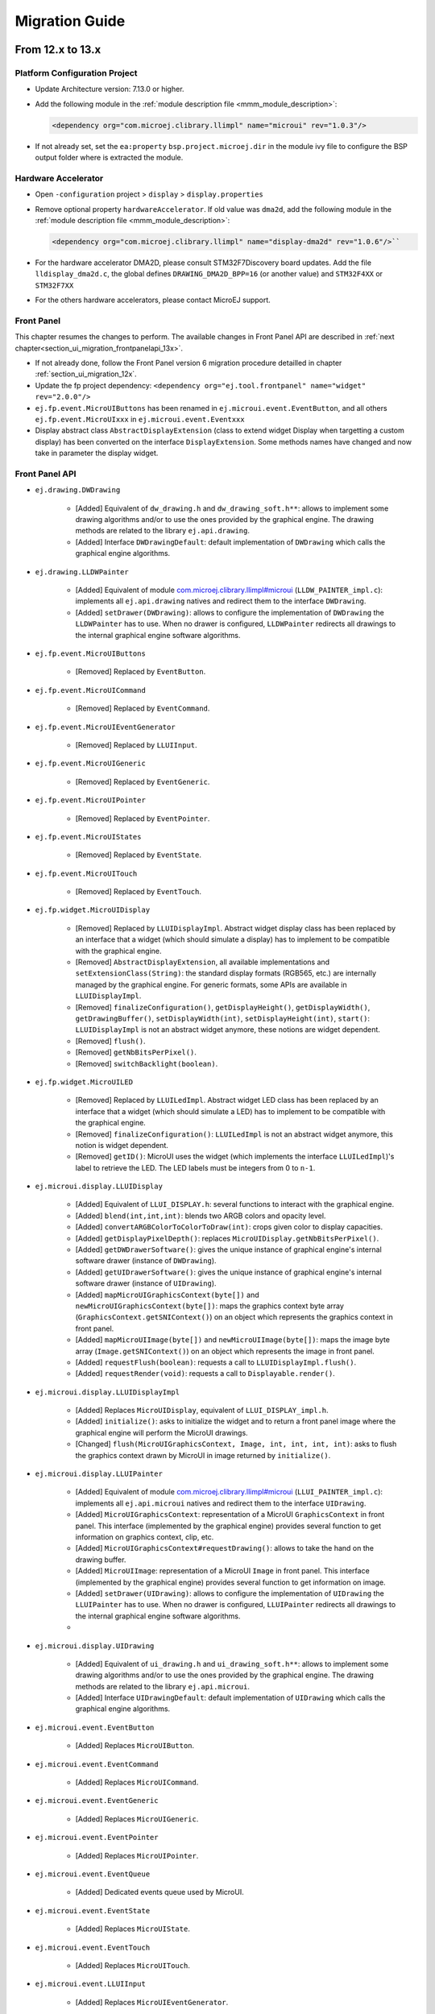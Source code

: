 .. _section_ui_migrationguide:

===============
Migration Guide
===============

From 12.x to 13.x
=================

Platform Configuration Project
""""""""""""""""""""""""""""""

* Update Architecture version: 7.13.0 or higher.
* Add the following module in the :ref:`module description file <mmm_module_description>`: 

  .. code-block:: xml

     <dependency org="com.microej.clibrary.llimpl" name="microui" rev="1.0.3"/>

* If not already set, set the ``ea:property`` ``bsp.project.microej.dir`` in the module ivy file to configure the BSP output folder where is extracted the module.

Hardware Accelerator
""""""""""""""""""""

* Open ``-configuration`` project > ``display`` > ``display.properties``
* Remove optional property ``hardwareAccelerator``. If old value was ``dma2d``, add the following module in the :ref:`module description file <mmm_module_description>`: 
  
  .. code-block:: xml
  
     <dependency org="com.microej.clibrary.llimpl" name="display-dma2d" rev="1.0.6"/>``

* For the hardware accelerator DMA2D, please consult STM32F7Discovery board updates. Add the file ``lldisplay_dma2d.c``, the global defines ``DRAWING_DMA2D_BPP=16`` (or another value) and ``STM32F4XX`` or ``STM32F7XX``
* For the others hardware accelerators, please contact MicroEJ support.

Front Panel
"""""""""""

This chapter resumes the changes to perform.
The available changes in Front Panel API are described in :ref:`next chapter<section_ui_migration_frontpanelapi_13x>`.

* If not already done, follow the Front Panel version 6 migration procedure detailled in chapter :ref:`section_ui_migration_12x`.
* Update the fp project dependency: ``<dependency org="ej.tool.frontpanel" name="widget" rev="2.0.0"/>``
* ``ej.fp.event.MicroUIButtons`` has been renamed in ``ej.microui.event.EventButton``, and all others ``ej.fp.event.MicroUIxxx`` in ``ej.microui.event.Eventxxx``
* Display abstract class ``AbstractDisplayExtension`` (class to extend widget Display when targetting a custom display) has been converted on the interface ``DisplayExtension``. Some methods names have changed and now take in parameter the display widget.

.. _section_ui_migration_frontpanelapi_13x:

Front Panel API
"""""""""""""""

* ``ej.drawing.DWDrawing``

	* [Added] Equivalent of ``dw_drawing.h`` and ``dw_drawing_soft.h**``: allows to implement some drawing algorithms and/or to use the ones provided by the graphical engine. The drawing methods are related to the library ``ej.api.drawing``.
	* [Added] Interface ``DWDrawingDefault``: default implementation of ``DWDrawing`` which calls the graphical engine algorithms.

* ``ej.drawing.LLDWPainter``

	* [Added] Equivalent of module `com.microej.clibrary.llimpl#microui <https://repository.microej.com/modules/com/microej/clibrary/llimpl/microui>`_ (``LLDW_PAINTER_impl.c``): implements all ``ej.api.drawing`` natives and redirect them to the interface ``DWDrawing``.
	* [Added] ``setDrawer(DWDrawing)``: allows to configure the implementation of ``DWDrawing`` the ``LLDWPainter`` has to use. When no drawer is configured, ``LLDWPainter`` redirects all drawings to the internal graphical engine software algorithms.

* ``ej.fp.event.MicroUIButtons``

	* [Removed] Replaced by ``EventButton``.

* ``ej.fp.event.MicroUICommand``

	* [Removed] Replaced by ``EventCommand``.

* ``ej.fp.event.MicroUIEventGenerator``

	* [Removed] Replaced by ``LLUIInput``.

* ``ej.fp.event.MicroUIGeneric``

	* [Removed] Replaced by ``EventGeneric``.

* ``ej.fp.event.MicroUIPointer``

	* [Removed] Replaced by ``EventPointer``.

* ``ej.fp.event.MicroUIStates``

	* [Removed] Replaced by ``EventState``.

* ``ej.fp.event.MicroUITouch``

	* [Removed] Replaced by ``EventTouch``.

* ``ej.fp.widget.MicroUIDisplay``

	* [Removed] Replaced by ``LLUIDisplayImpl``. Abstract widget display class has been replaced by an interface that a widget (which should simulate a display) has to implement to be compatible with the graphical engine.
	* [Removed] ``AbstractDisplayExtension``, all available implementations and ``setExtensionClass(String)``: the standard display formats (RGB565, etc.) are internally managed by the graphical engine. For generic formats, some APIs are available in ``LLUIDisplayImpl``.
	* [Removed] ``finalizeConfiguration()``, ``getDisplayHeight()``, ``getDisplayWidth()``, ``getDrawingBuffer()``, ``setDisplayWidth(int)``, ``setDisplayHeight(int)``, ``start()``: ``LLUIDisplayImpl`` is not an abstract widget anymore, these notions are widget dependent.
	* [Removed] ``flush()``.
	* [Removed] ``getNbBitsPerPixel()``.
	* [Removed] ``switchBacklight(boolean)``.

* ``ej.fp.widget.MicroUILED``

	* [Removed] Replaced by ``LLUILedImpl``. Abstract widget LED class has been replaced by an interface that a widget (which should simulate a LED) has to implement to be compatible with the graphical engine.
	* [Removed] ``finalizeConfiguration()``: ``LLUILedImpl`` is not an abstract widget anymore, this notion is widget dependent.
	* [Removed] ``getID()``: MicroUI uses the widget (which implements the interface ``LLUILedImpl``)'s label to retrieve the LED. The LED labels must be integers from 0 to ``n-1``.

* ``ej.microui.display.LLUIDisplay``

	* [Added] Equivalent of ``LLUI_DISPLAY.h``: several functions to interact with the graphical engine.
	* [Added] ``blend(int,int,int)``: blends two ARGB colors and opacity level.
	* [Added] ``convertARGBColorToColorToDraw(int)``: crops given color to display capacities.
	* [Added] ``getDisplayPixelDepth()``: replaces ``MicroUIDisplay.getNbBitsPerPixel()``.
	* [Added] ``getDWDrawerSoftware()``: gives the unique instance of graphical engine's internal software drawer (instance of ``DWDrawing``).
	* [Added] ``getUIDrawerSoftware()``: gives the unique instance of graphical engine's internal software drawer (instance of ``UIDrawing``).
	* [Added] ``mapMicroUIGraphicsContext(byte[])`` and ``newMicroUIGraphicsContext(byte[])``: maps the graphics context byte array (``GraphicsContext.getSNIContext()``) on an object which represents the graphics context in front panel. 
	* [Added] ``mapMicroUIImage(byte[])`` and ``newMicroUIImage(byte[])``: maps the image byte array (``Image.getSNIContext()``) on an object which represents the image in front panel. 
	* [Added] ``requestFlush(boolean)``: requests a call to ``LLUIDisplayImpl.flush()``.
	* [Added] ``requestRender(void)``: requests a call to ``Displayable.render()``.

* ``ej.microui.display.LLUIDisplayImpl``

	* [Added] Replaces ``MicroUIDisplay``, equivalent of ``LLUI_DISPLAY_impl.h``.
	* [Added] ``initialize()``: asks to initialize the widget and to return a front panel image where the graphical engine will perform the MicroUI drawings.
	* [Changed] ``flush(MicroUIGraphicsContext, Image, int, int, int, int)``: asks to flush the graphics context drawn by MicroUI in image returned by ``initialize()``.

* ``ej.microui.display.LLUIPainter``

	* [Added] Equivalent of module `com.microej.clibrary.llimpl#microui <https://repository.microej.com/modules/com/microej/clibrary/llimpl/microui>`_ (``LLUI_PAINTER_impl.c``): implements all ``ej.api.microui`` natives and redirect them to the interface ``UIDrawing``.
	* [Added] ``MicroUIGraphicsContext``: representation of a MicroUI ``GraphicsContext`` in front panel. This interface (implemented by the graphical engine) provides several function to get information on graphics context, clip, etc.
	* [Added] ``MicroUIGraphicsContext#requestDrawing()``: allows to take the hand on the drawing buffer.
	* [Added] ``MicroUIImage``: representation of a MicroUI ``Image`` in front panel. This interface (implemented by the graphical engine) provides several function to get information on image.
	* [Added] ``setDrawer(UIDrawing)``: allows to configure the implementation of ``UIDrawing`` the ``LLUIPainter`` has to use. When no drawer is configured, ``LLUIPainter`` redirects all drawings to the internal graphical engine software algorithms.
	* 
* ``ej.microui.display.UIDrawing``

	* [Added] Equivalent of ``ui_drawing.h`` and ``ui_drawing_soft.h**``: allows to implement some drawing algorithms and/or to use the ones provided by the graphical engine. The drawing methods are related to the library ``ej.api.microui``.
	* [Added] Interface ``UIDrawingDefault``: default implementation of ``UIDrawing`` which calls the graphical engine algorithms.

* ``ej.microui.event.EventButton``

	* [Added] Replaces ``MicroUIButton``.

* ``ej.microui.event.EventCommand``

	* [Added] Replaces ``MicroUICommand``.

* ``ej.microui.event.EventGeneric``

	* [Added] Replaces ``MicroUIGeneric``.

* ``ej.microui.event.EventPointer``

	* [Added] Replaces ``MicroUIPointer``.

* ``ej.microui.event.EventQueue``

	* [Added] Dedicated events queue used by MicroUI.

* ``ej.microui.event.EventState``

	* [Added] Replaces ``MicroUIState``.

* ``ej.microui.event.EventTouch``

	* [Added] Replaces ``MicroUITouch``.

* ``ej.microui.event.LLUIInput``

	* [Added] Replaces ``MicroUIEventGenerator``.

* ``ej.microui.led.LLUILedImpl``

	* [Added] Replaces ``MicroUILED``.

Image Generator
"""""""""""""""

This chapter resumes the changes to perform.
The available changes in Image Generator API are described in :ref:`next chapter<section_ui_migration_imagegeneratorapi_13x>`.

This chapter only concerns platform with a custom display. In this case a dedicated image generator extension project is available. This project must be updated.

* Reorganize project to use source folders ``src/main/java`` and ``src/main/resources``
* Add new ``module.ivy`` file:

   .. code-block:: xml

      <ivy-module version="2.0" xmlns:ea="http://www.easyant.org" xmlns:m="http://www.easyant.org/ivy/maven" xmlns:ej="https://developer.microej.com" ej:version="2.0.0">

         <info organisation="com.is2t.microui" module="imageGenerator-xxx" status="integration" revision="1.0.0">      
            <ea:build organisation="com.is2t.easyant.buildtypes" module="build-std-javalib" revision="2.+"/>
         </info>
         
         <configurations defaultconfmapping="default->default;provided->provided">
            <conf name="default" visibility="public" description="Runtime dependencies to other artifacts"/>
            <conf name="provided" visibility="public" description="Compile-time dependencies to APIs provided by the platform"/>
            <conf name="documentation" visibility="public" description="Documentation related to the artifact (javadoc, PDF)"/>
            <conf name="source" visibility="public" description="Source code"/>
            <conf name="dist" visibility="public" description="Contains extra files like README.md, licenses"/>
            <conf name="test" visibility="private" description="Dependencies for test execution. It is not required for normal use of the application, and is only available for the test compilation and execution phases."/>
         </configurations>
         
         <publications/>
         
         <dependencies>
            <dependency org="com.microej.pack.ui" name="ui-pack" rev="13.0.0">
               <artifact name="imageGenerator" type="jar"/>
            </dependency>
         </dependencies>
      </ivy-module>

The artifact name prefix must be ``imageGenerator-``.

* Update project classpath: remove classpath variable ``IMAGE-GENERATOR-x.x`` and add ivy file dependency
* Instead of implement ``GenericDisplayExtension``, the extension class must extend ``BufferedImageLoader`` class; check class methods to override.
* Add the file ``src/main/resources/META-INF/services/com.microej.tool.ui.generator.MicroUIRawImageGeneratorExtension``; this file has to specify the class which extends the ``BufferedImageLoader`` class, for instance:

   .. code-block:: java

      com.microej.generator.MyImageGeneratoExtension

* Build the easyant project
* Copy the jar in the platform configuration project > dropins
* Rebuild the platform after any changes

.. _section_ui_migration_imagegeneratorapi_13x:

Image Generator API
"""""""""""""""""""

* ``com.is2t.microej.microui.image.CustomDisplayExtension``

	* [Removed] Replaced by ``ImageConverter`` and ``MicroUIRawImageGeneratorExtension``.

* ``com.is2t.microej.microui.image.DisplayExtension``

	* [Removed] 

* ``com.is2t.microej.microui.image.GenericDisplayExtension``

	* [Removed] Replaced by ``ImageConverter`` and ``MicroUIRawImageGeneratorExtension``.

* ``com.microej.tool.ui.generator.BufferedImageLoader``

	* [Added] Pixelated image loader (PNG, JPEG etc.).

* ``com.microej.tool.ui.generator.Image``

	* [Added] Representation of an image listed in a ``images.list`` file.

* ``com.microej.tool.ui.generator.ImageConverter``

	* [Added] Generic converter to convert an image in an output stream.

* ``com.microej.tool.ui.generator.MicroUIRawImageGeneratorExtension``

	* [Added] Graphical engine RAW image converter: used when the image (listed in ``images.list``) targets a RAW format known by the graphical engine.

Font
""""

* Open optional font(s) in ``-configuration`` project > ``microui/**/*.ejf`` 
* Remove all dynamic styles (select ``None`` or ``Built-in`` for bold, italic and underline); the number of generated fonts must be ``1`` (the feature to render dynamic styles at runtime have been removed)
* Save the file(s)

BSP
"""

This chapter resumes the changes to perform.
The available changes in LLAPI are described in :ref:`next chapter<section_ui_migration_llapi_13x>`.

* Delete all platform header files (folder should be set in ``-configuration`` project > ``bsp`` > ``bsp.properties`` > property ``output.dir``)
* If not possible to delete this folder, delete all UI headers files:

    * ``intern/LLDISPLAY*``
    * ``intern/LLINPUT*``
    * ``intern/LLLEDS*``
    * ``LLDISPLAY*``
    * ``LLINPUT*``
    * ``LLLEDS*``
	
* Replace all ``#include "LLDISPLAY.h"``, ``#include "LLDISPLAY_EXTRA.h"`` and ``#include "LLDISPLAY_UTILS.h"`` by ``#include "LLUI_DISPLAY.h"``
* Replace all ``#include "LLDISPLAY_impl.h"``, ``#include "LLDISPLAY_EXTRA_drawing.h"`` and ``#include "LLDISPLAY_EXTRA_impl.h"`` by ``#include "LLUI_DISPLAY_impl.h"``
* Replace all ``LLDISPLAY_EXTRA_IMAGE_xxx`` by ``MICROUI_IMAGE_FORMAT_xxx``
* All ``LLDISPLAY_IMPL_xxx`` functions have been renamed in ``LLUI_DISPLAY_IMPL_xxx``
* ``LLUI_DISPLAY_IMPL_initialize`` has now the paremeter ``LLUI_DISPLAY_SInitData* init_data``; fill it as explained in C doc.
* Implement new functions ``void LLUI_DISPLAY_IMPL_binarySemaphoreTake(void* sem)`` and ``void LLUI_DISPLAY_IMPL_binarySemaphoreGive(void* sem, bool under_isr)``
* Signature of ``LLUI_DISPLAY_IMPL_flush`` has changed
* All ``LLDISPLAY_EXTRA_IMPL_xxx`` functions have been renamed in ``LLUI_DISPLAY_IMPL_xxx``
* Fix some functions signatures (``LLUI_DISPLAY_IMPL_hasBacklight()``, etc)
* Remove the functions ``LLDISPLAY_IMPL_getGraphicsBufferAddress``, ``LLDISPLAY_IMPL_getHeight``, ``LLDISPLAY_IMPL_getWidth``, ``LLDISPLAY_IMPL_synchronize``, ``LLDISPLAY_EXTRA_IMPL_waitPreviousDrawing``, ``LLDISPLAY_EXTRA_IMPL_error``
* Add the end of asynchronous flush copy, call ``LLUI_DISPLAY_flushDone``
* Add the files ``LLUI_PAINTER_impl.c`` and ``LLDW_PAINTER_impl.c`` in your C configuration project
* Replace the prefix ``LLINPUT`` in all header files, functions and defines by the new prefix ``LLUI_INPUT``
* Replace the prefix ``LLLEDS`` in all header files, functions and defines by the new prefix ``LLUI_LED``
* Replace the prefix ``LLDISPLAY`` in all header files, functions and defines by the new prefix ``LLUI_DISPLAY``

.. _section_ui_migration_llapi_13x:

LLAPI
"""""

* ``dw_drawing_soft.h``

	* [Added] List of internal graphical engine software algorithms to perform some drawings (related to library ``ej.api.drawing``).

* ``dw_drawing.h``

	* [Added] List of ``ej.api.drawing`` library's drawing functions to optionally implement in platform.

* ``LLDISPLAY.h`` and ``intern/LLDISPLAY.h``

	* [Removed] 

* ``LLDISPLAY_DECODER.h`` and ``intern/LLDISPLAY_DECODER.h``

	* [Removed] 

* ``LLDISPLAY_EXTRA.h`` and ``intern/LLDISPLAY_EXTRA.h`` merged in ``LLUI_PAINTER_impl.h`` and ``LLDW_PAINTER_impl.h``

	* [Changed] ``LLDISPLAY_SImage``: replaced by ``MICROUI_Image``.
	* [Removed] ``LLDISPLAY_SRectangle``, ``LLDISPLAY_SDecoderImageData``, ``LLDISPLAY_SDrawImage``, ``LLDISPLAY_SFlipImage``, ``LLDISPLAY_SScaleImage`` and ``LLDISPLAY_SRotateImage``

* ``LLDISPLAY_EXTRA_drawing.h``

	* [Removed] 

* ``LLDISPLAY_EXTRA_impl.h`` and ``intern/LLDISPLAY_EXTRA_impl.h`` merged in ``LLUI_DISPLAY_impl.h``, ``ui_drawing.h`` and ``dw_drawing.h``

	* [Changed] ``LLDISPLAY_EXTRA_IMPL_setContrast(int32_t)``: replaced by ``LLUI_DISPLAY_IMPL_setContrast(uint32_t)`` (_optional_).
	* [Changed] ``LLDISPLAY_EXTRA_IMPL_getContrast(void)``: replaced by ``LLUI_DISPLAY_IMPL_getContrast(void)`` (_optional_).
	* [Changed] ``LLDISPLAY_EXTRA_IMPL_hasBackLight(void)``: replaced by ``LLUI_DISPLAY_IMPL_hasBacklight(void)`` (_optional_).
	* [Changed] ``LLDISPLAY_EXTRA_IMPL_setBacklight(int32_t)``: replaced by ``LLUI_DISPLAY_IMPL_setBacklight(uint32_t)`` (_optional_).
	* [Changed] ``LLDISPLAY_EXTRA_IMPL_getBacklight(void)``: replaced by ``LLUI_DISPLAY_IMPL_getBacklight(void)`` (_optional_).
	* [Changed] ``LLDISPLAY_EXTRA_IMPL_isColor(void)``: replaced by ``LLUI_DISPLAY_IMPL_isColor(void)`` (_optional_).
	* [Changed] ``LLDISPLAY_EXTRA_IMPL_getNumberOfColors(void)``: replaced by ``LLUI_DISPLAY_IMPL_getNumberOfColors(void)`` (_optional_).
	* [Changed] ``LLDISPLAY_EXTRA_IMPL_isDoubleBuffered(void)``: replaced by ``LLUI_DISPLAY_IMPL_isDoubleBuffered(void)`` (_optional_).
	* [Changed] ``LLDISPLAY_EXTRA_IMPL_getBacklight(void)``: replaced by ``LLUI_DISPLAY_IMPL_getBacklight(void)`` (_optional_).
	* [Changed] ``LLDISPLAY_EXTRA_IMPL_fillRect(void*,int32_t,void*,int32_t)``: replaced by ``UI_DRAWING_fillRectangle(MICROUI_GraphicsContext*,jint,jint,jint,jint)`` (_optional_).
	* [Changed] ``LLDISPLAY_EXTRA_IMPL_drawImage(void*,int32_t,void*,int32_t,void*)``: replaced by ``UI_DRAWING_drawImage(MICROUI_GraphicsContext*,MICROUI_Image*,jint,jint,jint,jint,jint,jint,jint)`` (_optional_).
	* [Changed] ``LLDISPLAY_EXTRA_IMPL_flipImage(void*,int32_t,void*,int32_t,void*)``: replaced by ``DW_DRAWING_drawFlippedImage(MICROUI_GraphicsContext*,MICROUI_Image*,jint,jint,jint,jint,jint,jint,DRAWING_Flip,jint)`` (_optional_).
	* [Changed] ``LLDISPLAY_EXTRA_IMPL_scaleImage(void*,int32_t,void*,int32_t,void*)``: replaced by ``DW_DRAWING_drawScaledImageNearestNeighbor(MICROUI_GraphicsContext*,MICROUI_Image*,jint,jint,jfloat,jfloat,jint)`` and ``DW_DRAWING_drawScaledImageBilinear(MICROUI_GraphicsContext*,MICROUI_Image*,jint,jint,jfloat,jfloat,jint)`` (_optional_).
	* [Changed] ``LLDISPLAY_EXTRA_IMPL_rotateImage(void*,int32_t,void*,int32_t,void*)``: replaced by ``DW_DRAWING_drawRotatedImageNearestNeighbor(MICROUI_GraphicsContext*,MICROUI_Image*,jint,jint,jint,jint,jfloat,jint)`` and ``DW_DRAWING_drawRotatedImageBilinear(MICROUI_GraphicsContext*,MICROUI_Image*,jint,jint,jint,jint,jfloat,jint)`` (_optional_).
	* [Changed] ``LLDISPLAY_EXTRA_IMPL_convertARGBColorToDisplayColor(int32_t)`` and ``LLDISPLAY_EXTRA_IMPL_convertDisplayColorToARGBColor(int32_t)``: replaced respectively by ``LLUI_DISPLAY_IMPL_convertARGBColorToDisplayColor(uint32_t)`` and ``LLUI_DISPLAY_IMPL_convertDisplayColorToARGBColor(uint32_t)`` (_optional_).
	* [Changed] ``LLDISPLAY_EXTRA_IMPL_prepareBlendingOfIndexedColors(void*,void*)``: replaced by ``LLUI_DISPLAY_IMPL_prepareBlendingOfIndexedColors(uint32_t*,uint32_t*)`` (_optional_).
	* [Changed] ``LLDISPLAY_EXTRA_IMPL_decodeImage(int32_t,int32_t,int32_t,void*)``: replaced by ``LLUI_DISPLAY_IMPL_decodeImage(uint8_t*,uint32_t,MICROUI_ImageFormat,MICROUI_Image*,bool*)`` (_optional_).
	* [Removed] ``LLDISPLAY_EXTRA_IMPL_getGraphicsBufferMemoryWidth(void)`` and ``LLDISPLAY_EXTRA_IMPL_getGraphicsBufferMemoryHeight(void)``: replaced by elements in structure ``LLUI_DISPLAY_SInitData`` (_optional_).
	* [Removed] ``LLDISPLAY_EXTRA_IMPL_backlightOn(void)`` and ``LLDISPLAY_EXTRA_IMPL_backlightOff(void)``.
	* [Removed] ``LLDISPLAY_EXTRA_IMPL_enterDrawingMode(void)`` and ``LLDISPLAY_EXTRA_IMPL_exitDrawingMode(void)``.
	* [Removed] ``LLDISPLAY_EXTRA_IMPL_error(int32_t)``.
	* [Removed] ``LLDISPLAY_EXTRA_IMPL_waitPreviousDrawing(void)``: implementation has to call ``LLUI_DISPLAY_notifyAsynchronousDrawingEnd(bool)`` instead.

* ``LLDISPLAY_impl.h`` and ``intern/LLDISPLAY_impl.h`` merged in ``LLUI_DISPLAY_impl.h``

	* [Changed] ``LLDISPLAY_IMPL_initialize(void)``: replaced by ``LLUI_DISPLAY_IMPL_initialize(LLUI_DISPLAY_SInitData*)`` (_mandatory_).
	* [Changed] ``LLDISPLAY_IMPL_flush(int32_t,int32_t,int32_t,int32_t,int32_t)``: replaced by ``LLUI_DISPLAY_IMPL_flush(MICROUI_GraphicsContext*,uint8_t*, uint32_t,uint32_t,uint32_t,uint32_t)`` (_mandatory_).
	* [Removed] ``LLDISPLAY_IMPL_getWidth(void)``, ``LLDISPLAY_IMPL_getHeight(void)`` and ``LLDISPLAY_IMPL_getGraphicsBufferAddress(void)``: replaced by elements in structure ``LLUI_DISPLAY_SInitData``.
	* [Removed] ``LLDISPLAY_IMPL_synchronize(void)``: implementation has to call ``LLUI_DISPLAY_flushDone(bool)`` instead.

* ``LLDISPLAY_UTILS.h`` and ``intern/LLDISPLAY_UTILS.h`` merged in ``LLUI_DISPLAY.h``

	* [Changed] ``LLDISPLAY_UTILS_getBufferAddress(int32_t)``: replaced by ``LLUI_DISPLAY_getBufferAddress(MICROUI_Image*)``.
	* [Changed] ``LLDISPLAY_UTILS_setDrawingLimits(int32_t,int32_t,int32_t,int32_t,int32_t)``: replaced by ``LLUI_DISPLAY_setDrawingLimits(MICROUI_GraphicsContext*,jint,jint,jint,jint)``.
	* [Changed] ``LLDISPLAY_UTILS_blend(int32_t,int32_t,int32_t)``: replaced by ``LLUI_DISPLAY_blend(uint32_t,uint32_t,uint32_t)``.
	* [Changed] ``LLDISPLAY_UTILS_allocateDecoderImage(void*)``: replaced by ``LLUI_DISPLAY_allocateImageBuffer(MICROUI_Image*,uint8_t)``.
	* [Changed] ``LLDISPLAY_UTILS_flushDone(void)``: replaced by ``LLUI_DISPLAY_flushDone(bool)``.
	* [Changed] ``LLDISPLAY_UTILS_drawingDone(void)``: replaced by ``LLUI_DISPLAY_notifyAsynchronousDrawingEnd(bool)``.
	* [Removed] ``LLDISPLAY_UTILS_getWidth(int32_t)``, ``LLDISPLAY_UTILS_getHeight(int32_t)`` and ``LLDISPLAY_UTILS_getFormat(int32_t)``: use ``MICROUI_Image`` elements instead.
	* [Removed] ``LLDISPLAY_UTILS_enterDrawingMode(void)`` and ``LLDISPLAY_UTILS_exitDrawingMode(void)``.
	* [Removed] ``LLDISPLAY_UTILS_setClip(int32_t,int32_t,int32_t,int32_t,int32_t)``.
	* [Removed] ``LLDISPLAY_UTILS_getClipX1/X2/Y1/Y2(int32_t)``: use ``MICROUI_GraphicsContext`` elements instead.
	* [Removed] ``LLDISPLAY_UTILS_drawPixel(int32_t,int32_t,int32_t)`` and ``LLDISPLAY_UTILS_readPixel(int32_t,int32_t,int32_t)``.
 
* ``LLDW_PAINTER_impl.h``

	* [Added] List of ``ej.api.drawing`` library's native functions implemented in module `com.microej.clibrary.llimpl#microui <https://repository.microej.com/modules/com/microej/clibrary/llimpl/microui>`_.

* ``LLLEDS_impl.h`` and ``intern/LLLEDS_impl.h`` merged in ``LLUI_LED_impl.h``

	* [Changed] ``LLLEDS_MIN_INTENSITY`` and ``LLLEDS_MAX_INTENSITY``: replaced respectively by ``LLUI_LED_MIN_INTENSITY`` and ``LLUI_LED_MAX_INTENSITY``.
	* [Changed] ``LLLEDS_IMPL_initialize(void)``: replaced by ``LLUI_LED_IMPL_initialize(void)``.
	* [Changed] ``LLLEDS_IMPL_getIntensity(int32_t)``: replaced by ``LLUI_LED_IMPL_getIntensity(jint)``.
	* [Changed] ``LLLEDS_IMPL_setIntensity(int32_t,int32_t)``: replaced by ``LLUI_LED_IMPL_setIntensity(jint,jint)``.

* ``LLINPUT.h`` and ``intern/LLINPUT.h`` merged in ``LLUI_INPUT.h``

	* [Changed] ``LLINPUT_sendEvent(int32_t,int32_t)``: replaced by ``LLUI_INPUT_sendEvent(jint,jint)``.
	* [Changed] ``LLINPUT_sendEvents(int32_t,int32_t*,int32_t)``: replaced by ``LLUI_INPUT_sendEvents(jint,jint*,jint)``.
	* [Changed] ``LLINPUT_sendCommandEvent(int32_t,int32_t)``: replaced by ``LLUI_INPUT_sendCommandEvent(jint,jint)``.
	* [Changed] ``LLINPUT_sendButtonPressedEvent(int32_t,int32_t)``: replaced by ``LLUI_INPUT_sendButtonPressedEvent(jint,jint)``.
	* [Changed] ``LLINPUT_sendButtonReleasedEvent(int32_t,int32_t)``: replaced by ``LLUI_INPUT_sendButtonReleasedEvent()jint,jint``.
	* [Changed] ``LLINPUT_sendButtonRepeatedEvent(int32_t,int32_t)``: replaced by ``LLUI_INPUT_sendButtonRepeatedEvent(jint,jint)``.
	* [Changed] ``LLINPUT_sendButtonLongEvent(int32_t,int32_t)``: replaced by ``LLUI_INPUT_sendButtonLongEvent(jint,jint)``.
	* [Changed] ``LLINPUT_sendPointerPressedEvent(int32_t,int32_t,int32_t,int32_t,int32_t)``: replaced by ``LLUI_INPUT_sendPointerPressedEvent(jint,jint,jint,jint,LLUI_INPUT_Pointer)``.
	* [Changed] ``LLINPUT_sendPointerReleasedEvent(int32_t,int32_t)``: replaced by ``LLUI_INPUT_sendPointerReleasedEvent(jint,jint)``.
	* [Changed] ``LLINPUT_sendPointerMovedEvent(int32_t,int32_t,int32_t,int32_t)``: replaced by ``LLUI_INPUT_sendPointerMovedEvent(jint,jint,jint,LLUI_INPUT_Pointer)``.
	* [Changed] ``LLINPUT_sendTouchPressedEvent(int32_t,int32_t,int32_t)``: replaced by ``LLUI_INPUT_sendTouchPressedEvent(jint,jint,jint)``.
	* [Changed] ``LLINPUT_sendTouchReleasedEvent(int32_t)``: replaced by ``LLUI_INPUT_sendTouchReleasedEvent(jint)``.
	* [Changed] ``LLINPUT_sendTouchMovedEvent(int32_t,int32_t,int32_t)``: replaced by ``LLUI_INPUT_sendTouchMovedEvent(jint,jint,jint)``.
	* [Changed] ``LLINPUT_sendStateEvent(int32_t,int32_t,int32_t)``: replaced by ``LLUI_INPUT_sendStateEvent(jint,jint,jint)``.
	* [Changed] ``LLINPUT_getMaxEventsBufferUsage(void)``: replaced by ``LLUI_INPUT_getMaxEventsBufferUsage(void)``.
 
* ``LLINPUT_impl.h`` and ``intern/LLINPUT_impl.h`` merged in ``LLUI_INPUT_impl.h``

	* [Changed] ``LLINPUT_IMPL_initialize(void)``: replaced by ``LLUI_INPUT_IMPL_initialize(void)`` (_mandatory_).
	* [Changed] ``LLINPUT_IMPL_getInitialStateValue(int32_t,int32_t)``: replaced by ``LLUI_INPUT_IMPL_getInitialStateValue(jint,jint)`` (_mandatory_).
	* [Changed] ``LLINPUT_IMPL_enterCriticalSection(void)``: replaced by ``LLUI_INPUT_IMPL_enterCriticalSection(void)`` (_mandatory_).
	* [Changed] ``LLINPUT_IMPL_leaveCriticalSection(void)``: replaced by ``LLUI_INPUT_IMPL_leaveCriticalSection(void)`` (_mandatory_).
 
* ``LLUI_DISPLAY.h`` 

	* [Added] Renaming of ``LLDISPLAY_UTILS.h``.
	* [Added] Several functions to interact with the graphical engine and to get information on images, graphics context, clip, etc.
	* [Added] ``LLUI_DISPLAY_requestFlush(bool)``: requests a call to ``LLUI_DISPLAY_IMPL_flush()``.
	* [Added] ``LLUI_DISPLAY_requestRender(void)``: requests a call to ``Displayable.render()``.
	* [Added] ``LLUI_DISPLAY_freeImageBuffer(MICROUI_Image*)``: frees an image previously allocated by ``LLUI_DISPLAY_allocateImageBuffer(MICROUI_Image*,uint8_t)``.
	* [Added] ``LLUI_DISPLAY_requestDrawing(MICROUI_GraphicsContext*,SNI_callback)``: allows to take the hand on the shared drawing buffer.
	* [Added] ``LLUI_DISPLAY_setDrawingStatus(DRAWING_Status)``: specifies the drawing status to the graphical engine.
 
* ``LLUI_DISPLAY_impl.h``

	* [Added] Merge of ``LLDISPLAY_EXTRA_impl.h`` and ``LLDISPLAY_impl.h``.
	* [Added] Structure ``LLUI_DISPLAY_SInitData``: implementation has to fill it in ``LLUI_DISPLAY_IMPL_initialize(LLUI_DISPLAY_SInitData*)``.
	* [Added] ``LLUI_DISPLAY_IMPL_binarySemaphoreTake(void*)`` and ``LLUI_DISPLAY_IMPL_binarySemaphoreGive(void*,bool)``: implementation has to manage a binary semaphore (_mandatory_).
	* [Added] ``LLUI_DISPLAY_IMPL_getNewImageStrideInBytes(MICROUI_ImageFormat,uint32_t,uint32_t,uint32_t)``: allows to set an image stride different than image side (_optional_).

* ``LLUI_PAINTER_impl.h``

	* [Added] List of ``ej.api.microui`` library's native functions implemented in module `com.microej.clibrary.llimpl#microui <https://repository.microej.com/modules/com/microej/clibrary/llimpl/microui>`_.
	* [Added] ``MICROUI_ImageFormat``: MicroUI ``Image`` pixel format.
	* [Added] ``MICROUI_Image``: MicroUI ``Image`` representation.
	* [Added] ``MICROUI_GraphicsContext``: MicroUI ``GraphicsContext`` representation.

* ``ui_drawing_soft.h``

	* [Added] List of internal graphical engine software algorithms to perform some drawings (related to library ``ej.api.microui``).

* ``ui_drawing.h``

	* [Added] List of ``ej.api.microui`` library's drawing functions to optionally implement in platform.

Custom Native Drawing Functions
"""""""""""""""""""""""""""""""

* In custom UI native methods, replace ``LLDISPLAY_UTILS_getBufferAddress(xxx);`` by ``(uint32_t)LLUI_DISPLAY_getBufferAddress(xxx)`` (new function returns ``uint8_t*``), where ``uint32_t xxx`` is replaced by ``MICROUI_Image* xxx`` or by ``MICROUI_GraphicsContext* xxx``.
* Replace ``LLDISPLAY_UTILS_getFormat(xxx)`` by ``xxx->format``, where ``uint32_t xxx`` is replaced by ``MICROUI_Image* xxx`` or by ``MICROUI_GraphicsContext* xxx``.
* Replace call to ``LLDISPLAY_allocateDecoderImage`` by a call to ``LLUI_DISPLAY_allocateImageBuffer``
* Optional: implement drawing functions listed in ``ui_drawing.h`` following the available examples in ``LLUI_PAINTER_impl.c`` and ``LLDW_PAINTER_impl.c`` files comments.

Application
"""""""""""

* See application :ref:`section_mui_migrationguide`.

.. _section_ui_migration_12x:

From 11.x to 12.x
=================

Platform Configuration Project
""""""""""""""""""""""""""""""

* Update Architecture version: 7.11.0 or higher.

Front Panel
"""""""""""

* Create a new Front Panel Project (next sections explain how to update each widget):

    1. Verify that FrontPanelDesigner is at least version 6 : ``Help`` > ``About`` > ``Installations Details`` > ``Plug-ins``.
    2. Create a new front panel project: ``File`` > ``New`` > ``Project...`` > ``MicroEJ`` > ``MicroEJ Front Panel Project``, choose a name and press ``Finish``.
    3. Move files from ``[old project]/src`` to ``[new project]/src/main/java``.
    4. Move files from ``[old project]/resources`` to ``[new project]/src/main/resources``.
    5. Move files from ``[old project]/definitions`` to ``[new project]/src/main/resources``, **except** your ``xxx.fp`` file.
    6. If existing delete file ``[new project]/src/main/java/microui.properties``.
    7. Delete file ``[new project]/src/main/resources/.fp.xsd``.
    8. Delete file ``[new project]/src/main/resources/.fp1.0.xsd``.
    9. Delete file ``[new project]/src/main/resources/widgets.desc``.
    10. Open ``[old project]/definitions/xxx.fp``.
    11. Copy ``device`` attributes (``name`` and ``skin``) from ``[old project]/definitions/xxx.fp`` to ``[new project]/src/main/resources/xxx.fp``.
    12. Copy content of ``body`` (not ``body`` tag itself) from ``[old project]/definitions/xxx.fp`` under ``device`` group of  ``[new project]/src/main/resources/xxx.fp``.

* Widget "led2states":

    1. Rename ``led2states`` by ``ej.fp.widget.LED``.
    2. Rename the attribute ``id`` by ``label``.

* Widget "pixelatedDisplay":

    1. Rename ``pixelatedDisplay`` by ``ej.fp.widget.Display``.
    2. Remove the attribute ``id``.
    3. (*if set*) Remove the attribute ``initialColor`` if its value is ``0``
    4. (*if set*) Rename the attribute ``mask`` by ``filter``; this image must have the same size in pixels than display itself (``width`` * ``height``).
    5. (*if set*) Rename the attribute ``realWidth`` by ``displayWidth``.
    6. (*if set*) Rename the attribute ``realHeight`` by ``displayHeight``.
    7. (*if set*) Rename the attribute ``transparencyLevel`` by ``alpha``; change the value: ``newValue = 255 - oldValue`` .
    8. (*if set*) Remove the attribute ``residualFactor`` (not supported).
    9. (*if set*) If ``extensionClass`` is specified: follow next notes.

* Widget "pixelatedDisplay": ``ej.fp.widget.Display`` Extension Class:

    1. Open the class
    2. Extends ``ej.fp.widget.MicroUIDisplay.AbstractDisplayExtension`` instead of ``com.is2t.microej.frontpanel.display.DisplayExtension``.
    3. Rename method ``convertDisplayColorToRGBColor`` to ``convertDisplayColorToARGBColor``.
    4. Rename method ``convertRGBColorToDisplayColor`` to ``convertARGBColorToDisplayColor``.

* Widget "pointer":

    1. Rename ``pointer`` by ``ej.fp.widget.Pointer``.
    2. Remove the attribute ``id``.
    3. (*if set*) Rename the attribute ``realWidth`` by ``areaWidth``.
    4. (*if set*) Rename the attribute ``realHeight`` by ``areaHeight``.
    5. Keep or remove the attribute ``listenerClass`` according next notes.

* Widget "pointer": ``ej.fp.widget.Pointer`` Listener Class:
  
    This extension class is useless if the implementation respects these rules:
    * *(a)* ``press`` method is sending a ``press`` MicroUI Pointer event.
    * *(b)* ``release`` method is sending a ``release`` MicroUI Pointer event.
    * *(c )* ``move`` method is sending a ``move`` MicroUI Pointer event.
    * *(d)* The MicroUI Pointer event generator name is ``POINTER`` when ``ej.fp.widget.Pointer``'s ``touch`` attribute is ``false`` (or not set).
    * *(e)* The MicroUI Pointer event generator name is ``TOUCH`` when ``ej.fp.widget.Pointer``'s ``touch`` attribute is ``true``.

    If only *(d)* or *(e)* is different: 
    1. Open the listener class.
    2. Extends the class ``ej.fp.widget.Pointer.PointerListenerToPointerEvents`` instead of implementing the interface .``com.is2t.microej.frontpanel.input.listener.PointerListener``
    3. Implements the method ``getMicroUIGeneratorTag()``.

    In all other cases:
    1. Open the listener class.
    2. Implements the interface ``ej.fp.widget.Pointer.PointerListener`` instead of ``com.is2t.microej.frontpanel.input.listener.PointerListener``.

* Widget "push":

    1. Rename ``push`` by ``ej.fp.widget.Button``.
    2. Rename the attribute ``id`` by ``label``.
    3. (*if set*) Review ``filter`` image: this image must have the same size in pixels than the button ``skin``.
    4. (*if set*) Remove the attribute ``hotkey`` (not supported).
    5. Keep or remove the attribute ``listenerClass`` according next notes.

* Widget "push": ``ej.fp.widget.Button`` Listener Class:

    This extension class is useless if the implementation respects these rules:
    * *(a)* ``press`` method is sending a ``press`` MicroUI Buttons event with button ``label`` (equals to old button ``id``) as button index.
    * *(b)* ``release`` method is sending a ``release`` MicroUI Buttons event with button ``label`` (equals to old button ``id``) as button index.
    * *(c )* The MicroUI Buttons event generator name is ``BUTTONS``.

    If only *(c )* is different: 
    1. Open the listener class.
    2. Extends the class ``ej.fp.widget.Button.ButtonListenerToButtonEvents`` instead of implementing the interface ``com.is2t.microej.frontpanel.input.listener.ButtonListener``.
    3. Overrides the method ``getMicroUIGeneratorTag()``.

    In all other cases:
    1. Open the listener class.
    2. Implements the interface ``ej.fp.widget.Button.ButtonListener`` instead of ``com.is2t.microej.frontpanel.input.listener.ButtonListener``.

* Widget "repeatPush":

    1. Rename ``repeatPush`` by ``ej.fp.widget.RepeatButton``.
    2. (*if set*) Remove the attribute ``sendPressRelease`` (not supported).
    3. Same rules than widget *push*.

* Widget "longPush":

    1. Rename ``longPush`` by ``ej.fp.widget.LongButton``.
    2. Same rules than widget *push*.

* Widget "joystick":

    1. Rename ``joystick`` by ``ej.fp.widget.Joystick``.
    2. Remove the attribute ``id``.
    3. (*if set*) Rename the attribute ``mask`` by ``filter``; this image must have the same size in pixels than joystick ``skin``.
    4. (*if set*) Remove the attribute ``hotkeys`` (not supported).
    5. Keep or remove the attribute ``listenerClass`` according next notes.

* Widget "joystick": ``ej.fp.widget.Joystick`` Listener Class:

    This extension class is useless if the implementation respects these rules:
    * *(a)* ``press`` methods are sending some MicroUI Command events ``UP``, ``DOWN``, ``LEFT``, ``RIGHT`` and ``SELECT``.
    * *(b)* ``repeat`` methods are sending same MicroUI Command events ``UP``, ``DOWN``, ``LEFT``, ``RIGHT`` and ``SELECT``.
    * *(c )* ``release`` methods are sending nothing.
    * *(d)* The MicroUI Command event generator name is ``JOYSTICK``.

    If only *(d)* is different: 
    1. Open the listener class
    2. Extends the class ``ej.fp.widget.Joystick.JoystickListenerToCommandEvents`` instead of implementing the interface ``com.is2t.microej.frontpanel.input.listener.JoystickListener``.
    3. Overrides the method ``getMicroUIGeneratorTag()``.

    In all other cases:
    1. Open the listener class.
    2. Implements the interface ``ej.fp.widget.Joystick.JoystickListener`` instead of ``com.is2t.microej.frontpanel.input.listener.JoystickListener``.

* Others Widgets:
    
    These widgets may have not been migrated. Check in ``ej.tool.frontpanel.widget`` library if some widgets are compatible or write your own widgets.

Application
"""""""""""

* See application :ref:`section_mui_migrationguide`.
 
From 10.x to 11.x
=================

Platform Configuration Project
""""""""""""""""""""""""""""""

* Update Architecture version: 7.0.0 or higher.
 
From 9.x to 10.x
================

Platform Configuration Project
""""""""""""""""""""""""""""""

* Update Architecture version: 6.13.0 or higher.
* Edit ``display/display.properties``
* Add property ``imagesHeap.size=xxx``; this value fixes the images heap size when using the platform in command line (to build a firmware)
* In platform linker file (standalone mode with MicroEJ linker): remove the image heap reserved section and put the section ``.bss.microui.display.imagesHeap`` instead.

BSP
"""

* In BSP linker file: remove the image heap reserved section and put the section ``.bss.microui.display.imagesHeap`` instead
* Edit ``LLDISPLAY*.c``: remove the functions ``LLDISPLAY_IMPL_getWorkingBufferStartAddress`` and ``LLDISPLAY_IMPL_getWorkingBufferEndAddress``

Application
"""""""""""

* See application :ref:`section_mui_migrationguide`.

From 8.x to 9.x
===============

Application
"""""""""""

* See application :ref:`section_mui_migrationguide`.

From 7.x to 8.x
===============

Platform Configuration Project
""""""""""""""""""""""""""""""

* Update Architecture version: 6.4.0 or higher.
* Edit ``display/display.properties``: remove property ``mode=xxx``

BSP
"""

* Edit ``LLDISPLAY*.c``
* For LLDISPLAY ``SWITCH``
 
	- Remove the function ``LLDISPLAY_SWITCH_IMPL_getDisplayBufferAddress()``
	- Replace the function ``void LLDISPLAY_SWITCH_IMPL_getDisplayBufferAddress()`` by ``int32_t LLDISPLAY_IMPL_flush()``
	- In this function, return the old LCD frame buffer address
	- Replace the function ``LLDISPLAY_COPY_IMPL_getBackBufferAddress()`` by ``LLDISPLAY_IMPL_getGraphicsBufferAddress()``
	
* For LLDISPLAY ``COPY``

	- Replace the function ``void LLDISPLAY_COPY_IMPL_copyBuffer()`` by ``int32_t LLDISPLAY_IMPL_flush()``
	- In this function, return the back buffer address (given in argument)
	- Replace the function ``LLDISPLAY_COPY_IMPL_getBackBufferAddress()`` by ``LLDISPLAY_IMPL_getGraphicsBufferAddress()``
	
* For LLDISPLAY ``DIRECT`` 

	- Add the function ``void LLDISPLAY_IMPL_synchorize(void)`` (do nothing)
	- Add the function ``int32_t LLDISPLAY_IMPL_flush()``
	- In this function, just return the back buffer address (given in argument)
	
* Replace h file ``LLDISPLAY_SWITCH_IMPL.h``, ``LLDISPLAY_COPY_IMPL.h`` or ``LLDISPLAY_DIRECT_IMPL.h`` by ``LLDISPLAY_IMPL.h``
* Replace all functions ``LLDISPLAY_SWITCH_IMPL_xxx``, ``LLDISPLAY_COPY_IMPL_xxx`` and ``LLDISPLAY_DIRECT_IMPL_xxx`` by ``LLDISPLAY_IMPL_xxx``
* Remove the argument ``int32_t type`` from ``getWidth`` and ``getHeight``

STM32 Platforms with DMA2D only
"""""""""""""""""""""""""""""""

* In platform configuration project, edit ``display/display.properties``
* Add property ``hardwareAccelerator=dma2d``
* In BSP project, edit ``LLDISPLAY*.c``
* simplify following functions (see STM32F7Discovery board implementation)

   .. code-block:: c

      LLDISPLAY_EXTRA_IMPL_fillRect
      LLDISPLAY_EXTRA_IMPL_drawImage
      LLDISPLAY_EXTRA_IMPL_waitPreviousDrawing

* Add the following function

   .. code-block:: c

      void LLDISPLAY_EXTRA_IMPL_error(int32_t errorCode)
      {
         printf("lldisplay error: %d\n", errorCode);
         while(1);
      }
 
* Launch a MicroEJ application with images and fillrect
* Compile, link and debug the BSP
* Set some breakpoints on three functions
* Ensure the functions are called

..
   | Copyright 2021, MicroEJ Corp. Content in this space is free 
   for read and redistribute. Except if otherwise stated, modification 
   is subject to MicroEJ Corp prior approval.
   | MicroEJ is a trademark of MicroEJ Corp. All other trademarks and 
   copyrights are the property of their respective owners.
